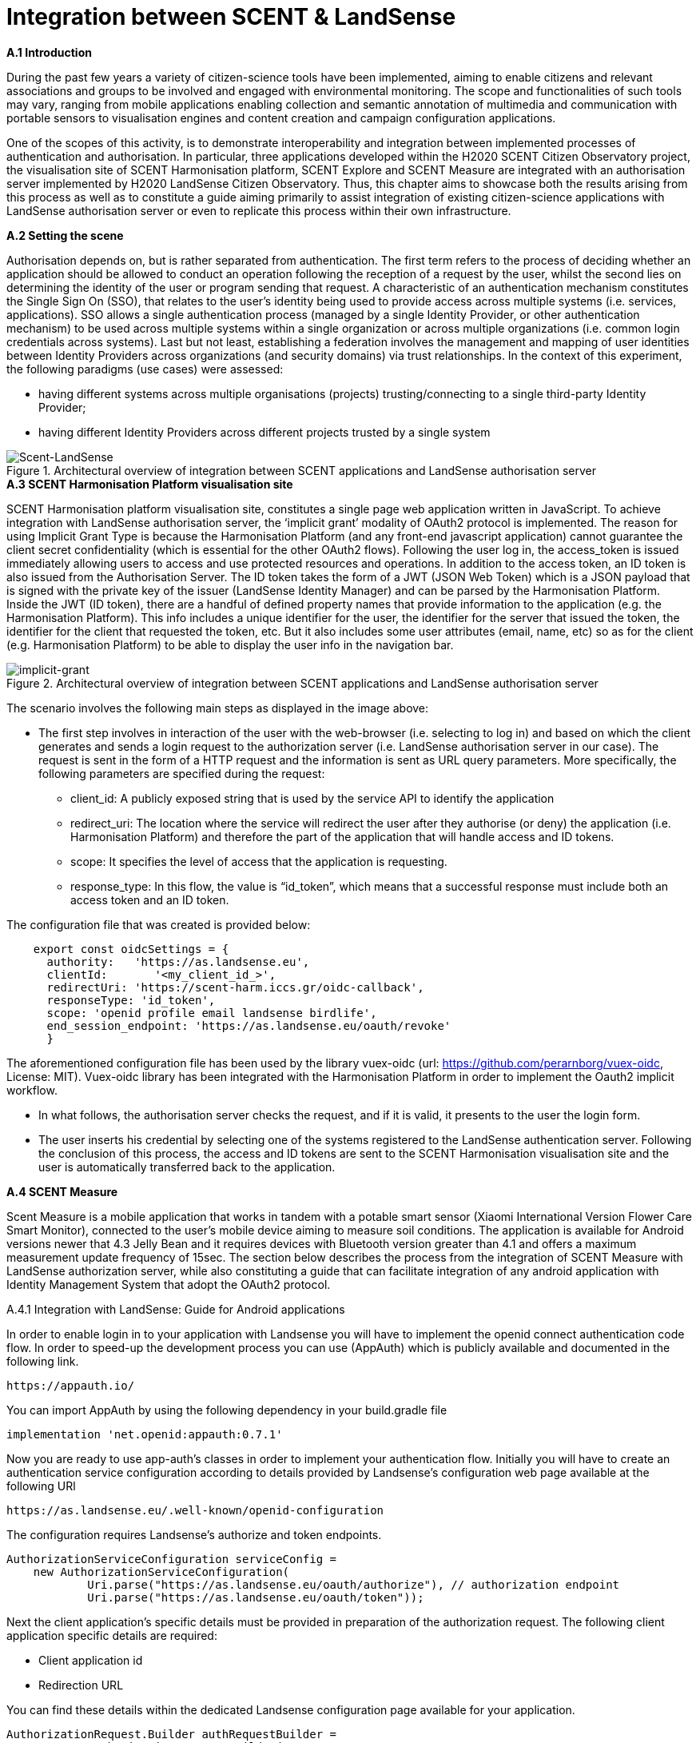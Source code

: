 [appendix]
[[Scent-Landsense]]
= Integration between SCENT & LandSense

.[big]*A.1 Introduction*

During the past few years a variety of citizen-science tools have been implemented, aiming to enable citizens and relevant associations and groups to be involved and engaged with environmental monitoring. The scope and functionalities of such tools may vary, ranging from mobile applications enabling collection and semantic annotation of multimedia and communication with portable sensors to visualisation engines and content creation and campaign configuration applications.

One of the scopes of this activity, is to demonstrate interoperability and integration between implemented processes of authentication and authorisation. In particular, three applications developed within the H2020 SCENT Citizen Observatory project, the visualisation site of SCENT Harmonisation platform, SCENT Explore and SCENT Measure are integrated with an authorisation server implemented by H2020 LandSense Citizen Observatory. Thus, this chapter aims to showcase both the results arising from this process as well as to constitute a guide aiming primarily to assist integration of existing citizen-science applications with LandSense authorisation server or even to replicate this process within their own infrastructure.

.[big]*A.2 Setting the scene*

Authorisation depends on, but is rather separated from authentication. The first term refers to the process of deciding whether an application should be allowed to conduct an operation following the reception of a request by the user, whilst the second lies on determining the identity of the user or program sending that request. A characteristic of an authentication mechanism constitutes the Single Sign On (SSO), that relates to the user’s identity being used to provide access across multiple systems (i.e. services, applications). SSO allows a single authentication process (managed by a single Identity Provider, or other authentication mechanism) to be used across multiple systems within a single organization or across multiple organizations (i.e. common login credentials across systems). Last but not least, establishing a federation involves the management and mapping of user identities between Identity Providers across organizations (and security domains) via trust relationships.
In the context of this experiment, the following paradigms (use cases) were assessed:

* having different systems across multiple organisations (projects) trusting/connecting to a single third-party Identity Provider;
* having different Identity Providers across different projects trusted by a single system

[#img-SCENT-LANDSENSE-INTEGRATION,reftext='{figure-caption} {counter:figure-num}']]
.Architectural overview of integration between SCENT applications and LandSense authorisation server
image::images/SCENTLANDSENSEINTEGRATION.png[Scent-LandSense]

.[big]*A.3 SCENT Harmonisation Platform visualisation site*

SCENT Harmonisation platform visualisation site, constitutes a single page web application written in JavaScript. To achieve integration with LandSense authorisation server, the ‘implicit grant’ modality of OAuth2 protocol is implemented. The reason for using Implicit Grant Type is because the Harmonisation Platform (and any front-end javascript application) cannot guarantee the client secret confidentiality (which is essential for the other OAuth2 flows).  Following the user log in, the access_token is issued immediately allowing users to access and use protected resources and operations. In addition to the access token, an ID token is also issued from the Authorisation Server. The ID token takes the form of a JWT (JSON Web Token) which is a JSON payload that is signed with the private key of the issuer (LandSense Identity Manager) and can be parsed by the Harmonisation Platform. Inside the JWT (ID token), there are a handful of defined property names that provide information to the application (e.g. the Harmonisation Platform). This info includes a unique identifier for the user, the identifier for the server that issued the token, the identifier for the client that requested the token, etc. But it also includes some user attributes (email, name, etc) so as for the client (e.g. Harmonisation Platform) to be able to display the user info in the navigation bar.

[#img-implicit-grant,reftext='{figure-caption} {counter:figure-num}']]
.Architectural overview of integration between SCENT applications and LandSense authorisation server
image::images/implicitgrant.jpg[implicit-grant]

The scenario involves the following main steps as displayed in the image above:

* The first step involves in interaction of the user with the web-browser (i.e. selecting to log in) and based on which the client generates and sends a login request to the authorization server (i.e. LandSense authorisation server in our case). The request is sent in the form of a HTTP request and the information is sent as URL query parameters. More specifically, the following parameters are specified during the request:
-	client_id: A publicly exposed string that is used by the service API to identify the application
-	redirect_uri: The location where the service will redirect the user after they authorise (or deny) the application (i.e. Harmonisation Platform) and therefore the part of the application that will handle access and ID tokens.
-	scope: It specifies the level of access that the application is requesting.
 - response_type: In this flow, the value is “id_token”, which means that a successful response must include both an access token and an ID token.

The configuration file that was created is provided below:

[source,xml]
----
    export const oidcSettings = {
      authority:   'https://as.landsense.eu',
      clientId:       '<my_client_id_>',
      redirectUri: 'https://scent-harm.iccs.gr/oidc-callback',
      responseType: 'id_token',
      scope: 'openid profile email landsense birdlife',
      end_session_endpoint: 'https://as.landsense.eu/oauth/revoke'
      }
----
The aforementioned configuration file has been used by the library vuex-oidc (url: https://github.com/perarnborg/vuex-oidc, License: MIT). Vuex-oidc library has been integrated with the Harmonisation Platform in order to implement the Oauth2 implicit workflow.

* In what follows, the authorisation server checks the request, and if it is valid, it presents to the user the login form.

* The user inserts his credential by selecting one of the systems registered to the LandSense authentication server. Following the conclusion of this process, the access and ID tokens are sent to the SCENT Harmonisation visualisation site and the user is automatically transferred back to the application.

.[big]*A.4 SCENT Measure*
Scent Measure is a mobile application that works in tandem with a potable smart sensor (Xiaomi International Version Flower Care Smart Monitor), connected to the user’s mobile device aiming to measure soil conditions. The application is available for Android versions newer that 4.3 Jelly Bean and it requires devices with Bluetooth version greater than 4.1 and offers a maximum measurement update frequency of 15sec.
The section below describes the process from the integration of SCENT Measure with LandSense authorization server, while also constituting a guide that can facilitate integration of any android application with Identity Management System that adopt the OAuth2 protocol.

.A.4.1 Integration with LandSense: Guide for Android applications

In order to enable login in to your application with Landsense you will have to implement the openid connect authentication code flow. In order to speed-up the development process you can use (AppAuth) which is publicly available and documented in the following link.

[source,ini]
----
https://appauth.io/
----
You can import AppAuth by using the following dependency in your build.gradle file

[source,ini]
----
implementation 'net.openid:appauth:0.7.1'
----
Now you are ready to use app-auth’s classes in order to implement your authentication flow.
Initially you will have to create an authentication service configuration according to details provided by Landsense’s configuration web page available at the following URl

[source,ini]
----
https://as.landsense.eu/.well-known/openid-configuration
----

The configuration requires Landsense’s authorize and token endpoints.

[source,xml]
----
AuthorizationServiceConfiguration serviceConfig =
    new AuthorizationServiceConfiguration(
            Uri.parse("https://as.landsense.eu/oauth/authorize"), // authorization endpoint
            Uri.parse("https://as.landsense.eu/oauth/token"));
----

Next the client application’s specific details must be provided in preparation of the authorization request. The following client application specific details are required:

 *	Client application id
 *	Redirection URL

You can find these details within the dedicated Landsense configuration page available for your application.

[source,ini]
----
AuthorizationRequest.Builder authRequestBuilder =
        new AuthorizationRequest.Builder(
                serviceConfig, // the authorization service configuration
                "XXXXXXXXXXXXXXX@as.landsense.eu", // the client ID, typically pre-registered and static
                ResponseTypeValues.CODE, // the response_type value: we want a code
                Uri.parse("com.example.application:/callback")); // the redirect URI to which the auth response is sent
----

Finally, you can build your request and then directly indicate the activities required upon successful and non-successful authentication.

[source,ini]
----
AuthorizationRequest authRequest = authRequestBuilder.build();

AuthorizationService authService = new AuthorizationService(this);

authService.performAuthorizationRequest(
        authRequest,
        PendingIntent.getActivity(this, 0, new Intent(this, FullscreenActivity.class), 0), //Auth succesfull activity
        PendingIntent.getActivity(this, 0, new Intent(this, LoginActivity.class), 0)); //Auth failure activity
----

You will be able to handle the auth response within the invoked activities as follows:

[source,ini]
----
AuthorizationResponse resp = AuthorizationResponse.fromIntent(getIntent());
  AuthorizationException ex = AuthorizationException.fromIntent(getIntent());
----

Another important aspect required by AppAuth is capturing the authorization redirect. You can configure all redirects through a manifext placeholder io your application’s build.gradle file as follows
[source,ini]
----
manifestPlaceholders = [
        'appAuthRedirectScheme': com.example.application :/callback'
]
----

and  by adding an intent-filter for AppAuth's RedirectUriReceiverActivity to your AndroidManifest.xml:

[source,xml]
----
<activity
    android:name="net.openid.appauth.RedirectUriReceiverActivity"
    tools:node="replace">
    <intent-filter>
        <action android:name="android.intent.action.VIEW"/>
        <category android:name="android.intent.category.DEFAULT"/>
        <category android:name="android.intent.category.BROWSABLE"/>
        <data android:scheme="com.example.application"/>
    </intent-filter>
</activity>
----

Following this, you can now login to your application through LandSense.
The following diagram summarizes the process as perceived by Scent Measure’s users:

[#img-Measure-Login,reftext='{figure-caption} {counter:figure-num}']]
.Login sequence diagram for Scent Measure
image::images/MeasureLogin.jpg[Measure-Login]

.[big]*A.5 Scent Explore*

Scent Explore is a mobile application for crowdsourcing that allows users to take pictures, while walking around specific geographic areas - points of interest (PoIs). It exploits some gamification mechanics such us points and badges to engage users. Explore is an Alternate Reality Gaming (ARG) app related to an Authoring tool which generates and visualizes the PoIs on the map. When approaching a point of interest, the application activates the camera and shows an Augmented reality entity to be captured simply by tapping on the screen while taking a picture of the area.

The user will then be asked to annotate (tag) the picture. To accurately define the position of the PoI, apart from capturing the location through GPS, the application uses also the gyroscope (if available) for the direction, while also integrating these values with the compass information. The app enables the collection of both pictures and videos for land cover / land use and river parameters (water level & velocity) monitoring respectively.

In Scent Explore the users' registrations is managed by a dedicated server, which also manages all users' scores for gamification. This system is not suitable for using external authorisation systems. To overcome this problem, the authorization with LandSense is managed by the application server. The process/steps implemented are described as follows:

1.  The user runs SCENT Explore
2.	The user selects login via LandSense
3.	Scent Explore open the login page inside the app (webView for Android and WKWebView in iOS ): this is mandatory in iOs.
4.	The user selects the auth provider from the list
5.	LandSense redirects to the selected auth provider
6.	The user provides credentials
7.	URL redirection to Explore server
8.	The Explore Server checks if a SCENT Explore profile exist
9.	If it exists, upload the profile information to SCENT Explore
10.	If it doesn't exist, create a new user profile
11.	Login

[#img-Explore-Login,reftext='{figure-caption} {counter:figure-num}']]
.Login sequence diagram for Scent Explore
image::images/ExploreLogin.png[Explore-Login]


In this example we will use C# code for Unity3D.
You need to use a webview, possibly cross-platform, before each call, and you should also destroy the old webview to clear the cache:

[source,ini]
----
if ( UniWebView != null )
	Destroy(UniWebView);
----

To add the webview in the scene, use the gameObject method:

[source,ini]
----
UniWebView = gameObject.AddComponent<UniWebView>();
----

and add the callback to the webview:

  UniWebView.OnPageFinished += OnPageFinished;

Remember to remove also the callback before destroying the webview:

  UniWebView.OnPageFinished -= OnPageFinished;

In order to improve the UI, it is suggested to not immediately show the webview. In many cases the mobile connection is slow; thus it is preferable to wait for the web page to be fully loaded before showing the webview.

As a next step, open the login page inside the app:

[source,ini]
----
UniWebView.Load("https://example.com/landsense.php&code=yourprivatecode");
----

In the php file it is advisable to insert a secret key to protect against possible intrusions.
In the landsense.php file insert the code to open the login page of landsense:

[source,ini]
----
https://as.landsense.eu/oauth/authorize/openid?client_id=".$CLIENT_ID."&response_type=code&state=yourstate&grant_type=authorization_code&scope=openid profile email
----


* $CLIENT_ID = the CLIENT_ID code  of your register app in landsense
* STATE = a your code to verify the Redirection authenticity


If your Landsense login is successful, it will be redirected to the indicated URL. The URL receives the code for the Authorization Bearer method and the state inserted in the call as an additional verification of authenticity.
The code below is used to receive the access token and to be able to use the bees to retrieve the data of the logged user.

[source,ini]
----
	$code = $_GET['code'];
    	$state= $_GET['state'];
	$ch = curl_init();
	curl_setopt_array($ch, array(
    	CURLOPT_RETURNTRANSFER => 1,
    	CURLOPT_URL => 'https://as.landsense.eu/oauth/token',
    	CURLOPT_HEADER => 0,
	CURLOPT_POST => 1,
    	CURLOPT_HTTPHEADER => array('Authorization: Bearer '.$code),
 	CURLOPT_POSTFIELDS =>  array(
                	'grant_type' => 'authorization_code',
                	'client_id' => $CLIENT_ID,
                	'client_secret' => $CLIENT_SECRET,
                	'scope' => 'openid profile email',
                	'code' => $code )
	));

	$result = curl_exec($ch);
----

The code below is used to receive the user's info and check if the user already has an account on the Explore management server or if a new account needs to be created.
[source,ini]
----
	$ch = curl_init();

	curl_setopt_array($ch, array(
    	CURLOPT_RETURNTRANSFER => 1,
    	CURLOPT_URL => 'https://as.landsense.eu/oauth/userinfo?client_id='.$CLIENT_ID.'&client_secret='.$CLIENT_SECRET,
    	CURLOPT_HEADER => 0,
    	CURLOPT_POST => 1,
CURLOPT_POSTFIELDS =>  'client_id='.$CLIENT_ID.'&client_secret='.$CLIENT_SECRET,
    	CURLOPT_HTTPHEADER => array('Authorization: Bearer '.$usertoken["access_token"],
	'Content-Type:application/x-www-form-urlencoded' ),
	));

	$result = curl_exec($ch);
	echo "landsenseloginok:".$result;
----

“landsenseloginok:” is a keyword, which is used by the application to understand that Landsense has given permission and that user data is transmitted.

[source,ini]
----
void OnPageFinished(UniWebView webView, int statusCode, string url)
{

	webView.GetHTMLContent((content)=>{

		if ( content.Contains(“landsenseloginok:”) )
		{
			//elaborate the json value
		}
	});
}
----

If the json is correct, a specific php page is called in the user management server to check if the user has an account or if a new account needs to be created.

[source,ini]
----
	$ch = curl_init();

    	curl_setopt_array($ch, array(
    	CURLOPT_RETURNTRANSFER => 1,
    	CURLOPT_URL => "https://www.yourserver.com/api/user/generate_auth_cookie/?username=".$username."&password=".$password,
    	CURLOPT_HEADER => 0,
    CURLOPT_POST => 0,
	));

	$result = curl_exec($ch);

	//json decode
	$login = json_decode( $result, true );

	curl_close( $ch);

	//status check
	if ( strcmp($login['status'],"ok") == 0 )
	{
    		echo "scentexploreresult:".$result;
    		exit();
	}
----
if the status is “ok” the user has an account otherwise you have to create an account via the API.
